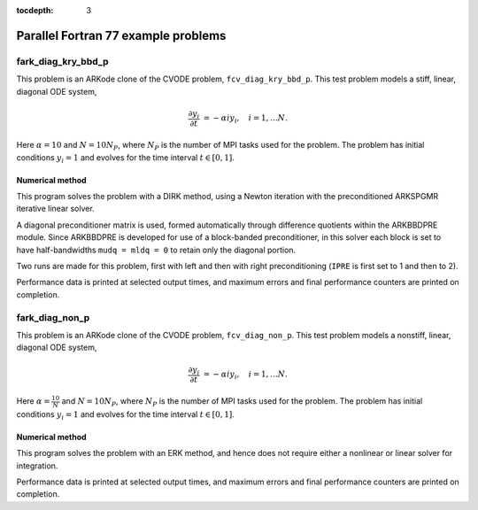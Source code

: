..
   Programmer(s): Daniel R. Reynolds @ SMU
   ----------------------------------------------------------------
   Copyright (c) 2013, Southern Methodist University.
   All rights reserved.
   For details, see the LICENSE file.
   ----------------------------------------------------------------

:tocdepth: 3


.. _parallel_f77:

====================================
Parallel Fortran 77 example problems
====================================



.. _fark_diag_kry_bbd_p:

fark_diag_kry_bbd_p
===================================================

This problem is an ARKode clone of the CVODE problem,
``fcv_diag_kry_bbd_p``.  This test problem models a stiff, linear,
diagonal ODE system,

.. math::

   \frac{\partial y_i}{\partial t} &= -\alpha i y_i, \quad i=1,\ldots N.


Here :math:`\alpha=10` and :math:`N=10 N_P`, where :math:`N_P` is the
number of MPI tasks used for the problem.  The problem has initial
conditions :math:`y_i=1` and evolves for the time interval :math:`t\in [0,1]`.




Numerical method
----------------

This program solves the problem with a DIRK method, using a Newton
iteration with the preconditioned ARKSPGMR iterative linear solver.

A diagonal preconditioner matrix is used, formed automatically through
difference quotients within the ARKBBDPRE module.  Since ARKBBDPRE is
developed for use of a block-banded preconditioner, in this solver
each block is set to have half-bandwidths ``mudq = mldq = 0`` to
retain only the diagonal portion.

Two runs are made for this problem, first with left and then with
right preconditioning (``IPRE`` is first set to 1 and then to 2).

Performance data is printed at selected output times, and maximum
errors and final performance counters are printed on completion.







.. _fark_diag_non_p:

fark_diag_non_p
===================================================

This problem is an ARKode clone of the CVODE problem,
``fcv_diag_non_p``.  This test problem models a nonstiff, linear,
diagonal ODE system,

.. math::

   \frac{\partial y_i}{\partial t} &= -\alpha i y_i, \quad i=1,\ldots N.


Here :math:`\alpha=\frac{10}{N}` and :math:`N=10 N_P`, where :math:`N_P` is the
number of MPI tasks used for the problem.  The problem has initial
conditions :math:`y_i=1` and evolves for the time interval :math:`t\in [0,1]`.




Numerical method
----------------

This program solves the problem with an ERK method, and hence does not
require either a nonlinear or linear solver for integration.

Performance data is printed at selected output times, and maximum
errors and final performance counters are printed on completion.
